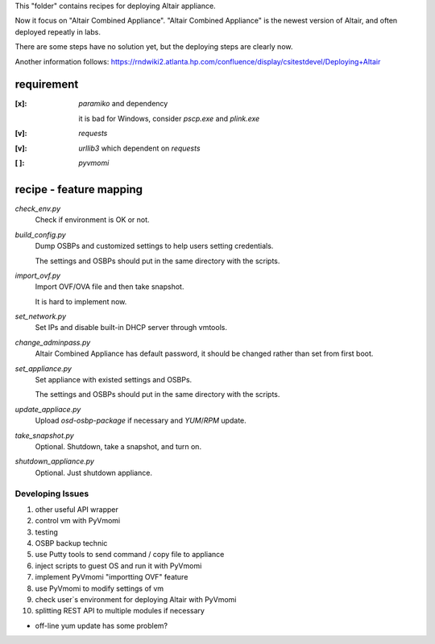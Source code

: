 This "folder" contains recipes for deploying Altair appliance.

Now it focus on "Altair Combined Appliance".
"Altair Combined Appliance" is the newest version of Altair,
and often deployed repeatly in labs.

There are some steps have no solution yet,
but the deploying steps are clearly now.

Another information follows: https://rndwiki2.atlanta.hp.com/confluence/display/csitestdevel/Deploying+Altair


requirement
-----------

:[x]: `paramiko` and dependency

      it is bad for Windows, consider `pscp.exe` and `plink.exe`

:[v]: `requests`

:[v]: `urllib3`
      which dependent on `requests` 

:[ ]: `pyvmomi`


recipe - feature mapping
------------------------

`check_env.py`
    Check if environment is OK or not.

.. Downloading sources would be manual and has no script.

.. Added WinPE might has to be automatical

`build_config.py`
    Dump OSBPs and customized settings to help users setting credentials.

    The settings and OSBPs should put in the same directory with the scripts.

`import_ovf.py`
    Import OVF/OVA file and then take snapshot.

    It is hard to implement now.

`set_network.py`
    Set IPs and disable built-in DHCP server through vmtools.

`change_adminpass.py`
    Altair Combined Appliance has default password,
    it should be changed rather than set from first boot.

`set_appliance.py`
    Set appliance with existed settings and OSBPs.

    The settings and OSBPs should put in the same directory with the scripts.

`update_appliace.py`
    Upload `osd-osbp-package` if necessary and `YUM`/`RPM` update.

`take_snapshot.py`
    Optional. Shutdown, take a snapshot, and turn on.

`shutdown_appliance.py`
    Optional. Just shutdown appliance.


Developing Issues
=================

#. other useful API wrapper

#. control vm with PyVmomi

#. testing

#. OSBP backup technic

#. use Putty tools to send command / copy file to appliance

#. inject scripts to guest OS and run it with PyVmomi

#. implement PyVmomi "importting OVF" feature

#. use PyVmomi to modify settings of vm

#. check user`s environment for deploying Altair with PyVmomi

#. splitting REST API to multiple modules if necessary

- off-line yum update has some problem?
